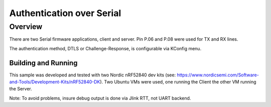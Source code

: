 .. _auth_serial-sample:

Authentication over Serial
##########################

Overview
********

There are two Serial firmware applications, client and server.  Pin P.06 and P.08 were used
for TX and RX lines.

The authentication method, DTLS or Challenge-Response, is configurable via KConfig menu.

Building and Running
--------------------
This sample was developed and tested with two Nordic nRF52840 dev
kits (see: https://www.nordicsemi.com/Software-and-Tools/Development-Kits/nRF52840-DK).  Two Ubuntu
VMs were used, one running the Client the other VM running the Server.

Note:  To avoid problems, insure debug output is done via Jlink RTT, not UART backend.





